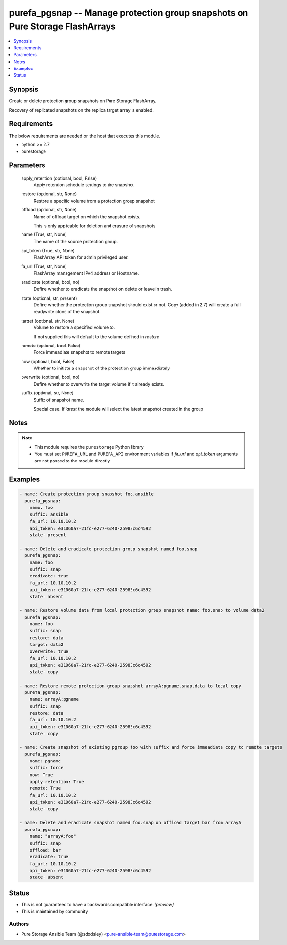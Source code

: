 
purefa_pgsnap -- Manage protection group snapshots on Pure Storage FlashArrays
==============================================================================

.. contents::
   :local:
   :depth: 1


Synopsis
--------

Create or delete protection group snapshots on Pure Storage FlashArray.

Recovery of replicated snapshots on the replica target array is enabled.



Requirements
------------
The below requirements are needed on the host that executes this module.

- python >= 2.7
- purestorage



Parameters
----------

  apply_retention (optional, bool, False)
    Apply retention schedule settings to the snapshot


  restore (optional, str, None)
    Restore a specific volume from a protection group snapshot.


  offload (optional, str, None)
    Name of offload target on which the snapshot exists.

    This is only applicable for deletion and erasure of snapshots


  name (True, str, None)
    The name of the source protection group.


  api_token (True, str, None)
    FlashArray API token for admin privileged user.


  fa_url (True, str, None)
    FlashArray management IPv4 address or Hostname.


  eradicate (optional, bool, no)
    Define whether to eradicate the snapshot on delete or leave in trash.


  state (optional, str, present)
    Define whether the protection group snapshot should exist or not. Copy (added in 2.7) will create a full read/write clone of the snapshot.


  target (optional, str, None)
    Volume to restore a specified volume to.

    If not supplied this will default to the volume defined in *restore*


  remote (optional, bool, False)
    Force immeadiate snapshot to remote targets


  now (optional, bool, False)
    Whether to initiate a snapshot of the protection group immeadiately


  overwrite (optional, bool, no)
    Define whether to overwrite the target volume if it already exists.


  suffix (optional, str, None)
    Suffix of snapshot name.

    Special case. If *latest* the module will select the latest snapshot created in the group




Notes
-----

.. note::
   - This module requires the ``purestorage`` Python library
   - You must set ``PUREFA_URL`` and ``PUREFA_API`` environment variables if *fa_url* and *api_token* arguments are not passed to the module directly




Examples
--------

.. code-block:: yaml+jinja

    
    - name: Create protection group snapshot foo.ansible
      purefa_pgsnap:
        name: foo
        suffix: ansible
        fa_url: 10.10.10.2
        api_token: e31060a7-21fc-e277-6240-25983c6c4592
        state: present
    
    - name: Delete and eradicate protection group snapshot named foo.snap
      purefa_pgsnap:
        name: foo
        suffix: snap
        eradicate: true
        fa_url: 10.10.10.2
        api_token: e31060a7-21fc-e277-6240-25983c6c4592
        state: absent
    
    - name: Restore volume data from local protection group snapshot named foo.snap to volume data2
      purefa_pgsnap:
        name: foo
        suffix: snap
        restore: data
        target: data2
        overwrite: true
        fa_url: 10.10.10.2
        api_token: e31060a7-21fc-e277-6240-25983c6c4592
        state: copy
    
    - name: Restore remote protection group snapshot arrayA:pgname.snap.data to local copy
      purefa_pgsnap:
        name: arrayA:pgname
        suffix: snap
        restore: data
        fa_url: 10.10.10.2
        api_token: e31060a7-21fc-e277-6240-25983c6c4592
        state: copy
    
    - name: Create snapshot of existing pgroup foo with suffix and force immeadiate copy to remote targets
      purefa_pgsnap:
        name: pgname
        suffix: force
        now: True
        apply_retention: True
        remote: True
        fa_url: 10.10.10.2
        api_token: e31060a7-21fc-e277-6240-25983c6c4592
        state: copy
    
    - name: Delete and eradicate snapshot named foo.snap on offload target bar from arrayA
      purefa_pgsnap:
        name: "arrayA:foo"
        suffix: snap
        offload: bar
        eradicate: true
        fa_url: 10.10.10.2
        api_token: e31060a7-21fc-e277-6240-25983c6c4592
        state: absent




Status
------




- This  is not guaranteed to have a backwards compatible interface. *[preview]*


- This  is maintained by community.



Authors
~~~~~~~

- Pure Storage Ansible Team (@sdodsley) <pure-ansible-team@purestorage.com>

